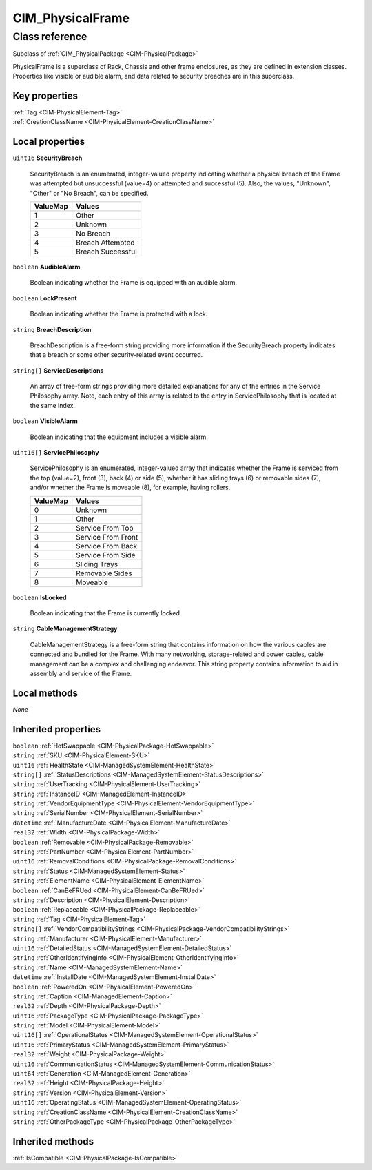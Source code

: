 .. _CIM-PhysicalFrame:

CIM_PhysicalFrame
-----------------

Class reference
===============
Subclass of :ref:`CIM_PhysicalPackage <CIM-PhysicalPackage>`

PhysicalFrame is a superclass of Rack, Chassis and other frame enclosures, as they are defined in extension classes. Properties like visible or audible alarm, and data related to security breaches are in this superclass.


Key properties
^^^^^^^^^^^^^^

| :ref:`Tag <CIM-PhysicalElement-Tag>`
| :ref:`CreationClassName <CIM-PhysicalElement-CreationClassName>`

Local properties
^^^^^^^^^^^^^^^^

.. _CIM-PhysicalFrame-SecurityBreach:

``uint16`` **SecurityBreach**

    SecurityBreach is an enumerated, integer-valued property indicating whether a physical breach of the Frame was attempted but unsuccessful (value=4) or attempted and successful (5). Also, the values, "Unknown", "Other" or "No Breach", can be specified.

    
    ======== =================
    ValueMap Values           
    ======== =================
    1        Other            
    2        Unknown          
    3        No Breach        
    4        Breach Attempted 
    5        Breach Successful
    ======== =================
    
.. _CIM-PhysicalFrame-AudibleAlarm:

``boolean`` **AudibleAlarm**

    Boolean indicating whether the Frame is equipped with an audible alarm.

    
.. _CIM-PhysicalFrame-LockPresent:

``boolean`` **LockPresent**

    Boolean indicating whether the Frame is protected with a lock.

    
.. _CIM-PhysicalFrame-BreachDescription:

``string`` **BreachDescription**

    BreachDescription is a free-form string providing more information if the SecurityBreach property indicates that a breach or some other security-related event occurred.

    
.. _CIM-PhysicalFrame-ServiceDescriptions:

``string[]`` **ServiceDescriptions**

    An array of free-form strings providing more detailed explanations for any of the entries in the Service Philosophy array. Note, each entry of this array is related to the entry in ServicePhilosophy that is located at the same index.

    
.. _CIM-PhysicalFrame-VisibleAlarm:

``boolean`` **VisibleAlarm**

    Boolean indicating that the equipment includes a visible alarm.

    
.. _CIM-PhysicalFrame-ServicePhilosophy:

``uint16[]`` **ServicePhilosophy**

    ServicePhilosophy is an enumerated, integer-valued array that indicates whether the Frame is serviced from the top (value=2), front (3), back (4) or side (5), whether it has sliding trays (6) or removable sides (7), and/or whether the Frame is moveable (8), for example, having rollers.

    
    ======== ==================
    ValueMap Values            
    ======== ==================
    0        Unknown           
    1        Other             
    2        Service From Top  
    3        Service From Front
    4        Service From Back 
    5        Service From Side 
    6        Sliding Trays     
    7        Removable Sides   
    8        Moveable          
    ======== ==================
    
.. _CIM-PhysicalFrame-IsLocked:

``boolean`` **IsLocked**

    Boolean indicating that the Frame is currently locked.

    
.. _CIM-PhysicalFrame-CableManagementStrategy:

``string`` **CableManagementStrategy**

    CableManagementStrategy is a free-form string that contains information on how the various cables are connected and bundled for the Frame. With many networking, storage-related and power cables, cable management can be a complex and challenging endeavor. This string property contains information to aid in assembly and service of the Frame.

    

Local methods
^^^^^^^^^^^^^

*None*

Inherited properties
^^^^^^^^^^^^^^^^^^^^

| ``boolean`` :ref:`HotSwappable <CIM-PhysicalPackage-HotSwappable>`
| ``string`` :ref:`SKU <CIM-PhysicalElement-SKU>`
| ``uint16`` :ref:`HealthState <CIM-ManagedSystemElement-HealthState>`
| ``string[]`` :ref:`StatusDescriptions <CIM-ManagedSystemElement-StatusDescriptions>`
| ``string`` :ref:`UserTracking <CIM-PhysicalElement-UserTracking>`
| ``string`` :ref:`InstanceID <CIM-ManagedElement-InstanceID>`
| ``string`` :ref:`VendorEquipmentType <CIM-PhysicalElement-VendorEquipmentType>`
| ``string`` :ref:`SerialNumber <CIM-PhysicalElement-SerialNumber>`
| ``datetime`` :ref:`ManufactureDate <CIM-PhysicalElement-ManufactureDate>`
| ``real32`` :ref:`Width <CIM-PhysicalPackage-Width>`
| ``boolean`` :ref:`Removable <CIM-PhysicalPackage-Removable>`
| ``string`` :ref:`PartNumber <CIM-PhysicalElement-PartNumber>`
| ``uint16`` :ref:`RemovalConditions <CIM-PhysicalPackage-RemovalConditions>`
| ``string`` :ref:`Status <CIM-ManagedSystemElement-Status>`
| ``string`` :ref:`ElementName <CIM-PhysicalElement-ElementName>`
| ``boolean`` :ref:`CanBeFRUed <CIM-PhysicalElement-CanBeFRUed>`
| ``string`` :ref:`Description <CIM-PhysicalElement-Description>`
| ``boolean`` :ref:`Replaceable <CIM-PhysicalPackage-Replaceable>`
| ``string`` :ref:`Tag <CIM-PhysicalElement-Tag>`
| ``string[]`` :ref:`VendorCompatibilityStrings <CIM-PhysicalPackage-VendorCompatibilityStrings>`
| ``string`` :ref:`Manufacturer <CIM-PhysicalElement-Manufacturer>`
| ``uint16`` :ref:`DetailedStatus <CIM-ManagedSystemElement-DetailedStatus>`
| ``string`` :ref:`OtherIdentifyingInfo <CIM-PhysicalElement-OtherIdentifyingInfo>`
| ``string`` :ref:`Name <CIM-ManagedSystemElement-Name>`
| ``datetime`` :ref:`InstallDate <CIM-ManagedSystemElement-InstallDate>`
| ``boolean`` :ref:`PoweredOn <CIM-PhysicalElement-PoweredOn>`
| ``string`` :ref:`Caption <CIM-ManagedElement-Caption>`
| ``real32`` :ref:`Depth <CIM-PhysicalPackage-Depth>`
| ``uint16`` :ref:`PackageType <CIM-PhysicalPackage-PackageType>`
| ``string`` :ref:`Model <CIM-PhysicalElement-Model>`
| ``uint16[]`` :ref:`OperationalStatus <CIM-ManagedSystemElement-OperationalStatus>`
| ``uint16`` :ref:`PrimaryStatus <CIM-ManagedSystemElement-PrimaryStatus>`
| ``real32`` :ref:`Weight <CIM-PhysicalPackage-Weight>`
| ``uint16`` :ref:`CommunicationStatus <CIM-ManagedSystemElement-CommunicationStatus>`
| ``uint64`` :ref:`Generation <CIM-ManagedElement-Generation>`
| ``real32`` :ref:`Height <CIM-PhysicalPackage-Height>`
| ``string`` :ref:`Version <CIM-PhysicalElement-Version>`
| ``uint16`` :ref:`OperatingStatus <CIM-ManagedSystemElement-OperatingStatus>`
| ``string`` :ref:`CreationClassName <CIM-PhysicalElement-CreationClassName>`
| ``string`` :ref:`OtherPackageType <CIM-PhysicalPackage-OtherPackageType>`

Inherited methods
^^^^^^^^^^^^^^^^^

| :ref:`IsCompatible <CIM-PhysicalPackage-IsCompatible>`

